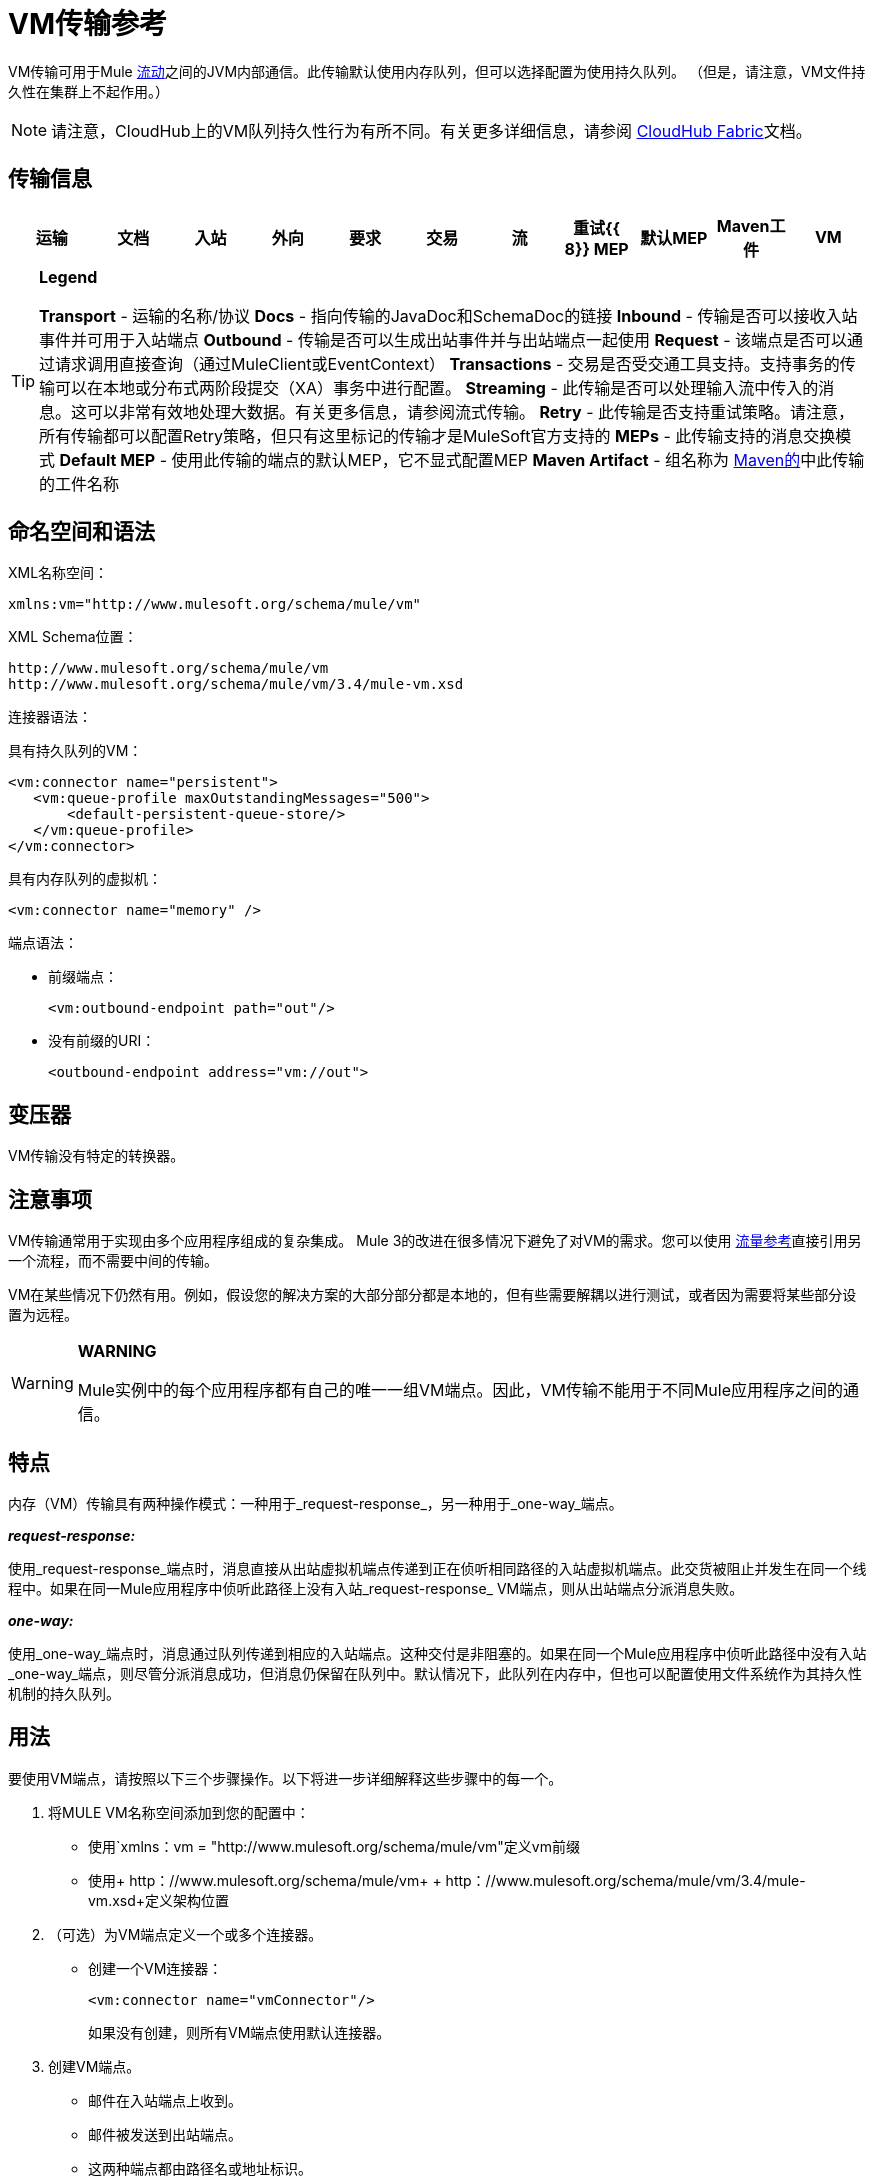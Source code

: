 =  VM传输参考

VM传输可用于Mule link:/mule-user-guide/v/3.4/flows-and-subflows[流动]之间的JVM内部通信。此传输默认使用内存队列，但可以选择配置为使用持久队列。 （但是，请注意，VM文件持久性在集群上不起作用。）

[NOTE]
请注意，CloudHub上的VM队列持久性行为有所不同。有关更多详细信息，请参阅 link:/runtime-manager/cloudhub-fabric[CloudHub Fabric]文档。

== 传输信息

[%header,cols="10,9,9,9,9,9,9,9,9,9,9"]
|===
|运输 |文档 |入站 |外向 |要求 |交易 |流 |重试{{ 8}} MEP  |默认MEP  | Maven工件
| VM  | http://www.mulesoft.org/docs/site/current3/apidocs/org/mule/transport/vm/package-summary.html[的JavaDoc] http://www.mulesoft.org/docs/site/current3/schemadocs/namespaces/http_www_mulesoft_org_schema_mule_vm/namespace-overview.html[SchemaDoc]  | image:check.png[查]  | image:check.png[查]  | {{4} }  | XA  | image:check.png[查]  |   |单向请求响应 |单向 | org.mule .transports：骡子运输-VM
|===

[TIP]
====
*Legend*

*Transport*  - 运输的名称/协议
*Docs*  - 指向传输的JavaDoc和SchemaDoc的链接
*Inbound*  - 传输是否可以接收入站事件并可用于入站端点
*Outbound*  - 传输是否可以生成出站事件并与出站端点一起使用
*Request*  - 该端点是否可以通过请求调用直接查询（通过MuleClient或EventContext）
*Transactions*  - 交易是否受交通工具支持。支持事务的传输可以在本地或分布式两阶段提交（XA）事务中进行配置。
*Streaming*  - 此传输是否可以处理输入流中传入的消息。这可以非常有效地处理大数据。有关更多信息，请参阅流式传输。
*Retry*  - 此传输是否支持重试策略。请注意，所有传输都可以配置Retry策略，但只有这里标记的传输才是MuleSoft官方支持的
*MEPs*  - 此传输支持的消息交换模式
*Default MEP*  - 使用此传输的端点的默认MEP，它不显式配置MEP
*Maven Artifact*  - 组名称为 http://maven.apache.org/[Maven的]中此传输的工件名称
====

== 命名空间和语法

XML名称空间：

[source, xml, linenums]
----
xmlns:vm="http://www.mulesoft.org/schema/mule/vm"
----

XML Schema位置：

[source, code, linenums]
----
http://www.mulesoft.org/schema/mule/vm
http://www.mulesoft.org/schema/mule/vm/3.4/mule-vm.xsd
----

连接器语法：

具有持久队列的VM：

[source, xml, linenums]
----
<vm:connector name="persistent">
   <vm:queue-profile maxOutstandingMessages="500">
       <default-persistent-queue-store/>
   </vm:queue-profile>
</vm:connector>
----

具有内存队列的虚拟机：

[source, xml, linenums]
----
<vm:connector name="memory" />
----

端点语法：

* 前缀端点：
+
[source, xml, linenums]
----
<vm:outbound-endpoint path="out"/>
----

* 没有前缀的URI：
+
[source, xml, linenums]
----
<outbound-endpoint address="vm://out">
----

== 变压器

VM传输没有特定的转换器。

== 注意事项

VM传输通常用于实现由多个应用程序组成的复杂集成。 Mule 3的改进在很多情况下避免了对VM的需求。您可以使用 link:/mule-user-guide/v/3.4/flow-ref-component-reference[流量参考]直接引用另一个流程，而不需要中间的传输。

VM在某些情况下仍然有用。例如，假设您的解决方案的大部分部分都是本地的，但有些需要解耦以进行测试，或者因为需要将某些部分设置为远程。

[WARNING]
====
*WARNING*

Mule实例中的每个应用程序都有自己的唯一一组VM端点。因此，VM传输不能用于不同Mule应用程序之间的通信。
====

== 特点

内存（VM）传输具有两种操作模式：一种用于_request-response_，另一种用于_one-way_端点。

*_request-response:_*

使用_request-response_端点时，消息直接从出站虚拟机端点传递到正在侦听相同路径的入站虚拟机端点。此交货被阻止并发生在同一个线程中。如果在同一Mule应用程序中侦听此路径上没有入站_request-response_ VM端点，则从出站端点分派消息失败。

*_one-way:_*

使用_one-way_端点时，消息通过队列传递到相应的入站端点。这种交付是非阻塞的。如果在同一个Mule应用程序中侦听此路径中没有入站_one-way_端点，则尽管分派消息成功，但消息仍保留在队列中。默认情况下，此队列在内存中，但也可以配置使用文件系统作为其持久性机制的持久队列。

== 用法

要使用VM端点，请按照以下三个步骤操作。以下将进一步详细解释这些步骤中的每一个。

. 将MULE VM名称空间添加到您的配置中：
* 使用`xmlns：vm = "http://www.mulesoft.org/schema/mule/vm"定义vm前缀
* 使用+ http：//www.mulesoft.org/schema/mule/vm+ + http：//www.mulesoft.org/schema/mule/vm/3.4/mule-vm.xsd+定义架构位置
. （可选）为VM端点定义一个或多个连接器。
* 创建一个VM连接器：
+
[source, xml, linenums]
----
<vm:connector name="vmConnector"/>
----
+
如果没有创建，则所有VM端点使用默认连接器。

. 创建VM端点。
* 邮件在入站端点上收到。
* 邮件被发送到出站端点。
* 这两种端点都由路径名或地址标识。

=== 声明VM命名空间

要使用VM传输，您必须在Mule配置文件的标头中声明VM名称空间。例如：

[%header,cols="1*a"]
|===
^ | VM传输名称空间声明
|
[source, xml, linenums]
----
<mule xmlns="http://www.mulesoft.org/schema/mule/core"
      xmlns:xsi="http://www.w3.org/2001/XMLSchema-instance"
      xmlns:vm="http://www.mulesoft.org/schema/mule/vm"
      xsi:schemaLocation="
               http://www.mulesoft.org/schema/mule/core http://www.mulesoft.org/schema/mule/core/3.4/mule.xsd
               http://www.mulesoft.org/schema/mule/vm http://www.mulesoft.org/schema/mule/vm/3.4/mule-vm.xsd">
----
|===

=== 配置VM连接器

VM连接器的配置是可选的。配置连接器允许您配置队列配置文件。

==== 如何在VM传输中使用队列

默认情况下，Mule在使用VM传输的消息的异步处理中使用队列。 VM传输可用于流，其中所有消息处理都在运行Mule实例的JVM中完成。

当请求进入使用VM传输的流的接收器时，它们将存储在队列中，直到线程池中的线程可以接收并处理它们。接收器线程然后被释放回接收器线程池，以便它可以携带另一个传入消息。在队列中等待的每条消息都可以从线程池中分配一个不同的线程。

您通过队列配置文件为VM传输配置队列。队列配置文件指定队列的行为方式。通常，您不需要配置队列配置文件的性能，因为默认配置通常就足够了，也就是说，队列不是瓶颈。 （性能通常受限于组件或其中一个端点）。由于其他原因，您仍然可能需要指定最大队列大小，或启用队列上的持久性（默认情况下禁用）。

您可以使用<queue-profile>元素配置队列配置文件。对于VM传输，您可以在连接器上指定<queue-profile>元素。

以下是<queue-profile>元素的属性：

[%header,cols="25,10,10,10,40"]
|===
| {名称{1}}输入 |必 |缺省 |说明
| `maxOutstandingMessages`  |整数 |否 | 0  |定义可以排队的最大消息数。缺省值0表示对可排队的消息数量没有限制。
| `persistent`  |布尔值 |否 | false  |指定Mule消息是否持久保存到商店。首先，这用于将排队的消息保存到磁盘，以便在服务器出现故障并需要重新启动的情况下将服务器的内部状态镜像到磁盘上。
|===

根据您指定的持久属性值，Mule选择一个持久性策略用于队列。默认情况下，Mule使用两个持久性策略：

*  `MemoryPersistenceStrategy`，这是一种易变的，内存中的持久性策略。
*  `FilePersistenceStrategy`，它使用文件存储将消息保存到（非易失性）磁盘，因此即使Mule重新启动也会保留消息。

=== 配置端点

端点配置与所有传输一样。

VM传输特定端点使用vm命名空间进行配置，并使用_path_或_address_属性。例如：

[source, xml, linenums]
----
<vm:outbound-endpoint path="out" exchange-pattern="one-way"/>
----

如果您需要从Mule客户端调用VM端点，请使用端点URI。 VM的端点URI的格式如下所示：

[source, code, linenums]
----
vm://<your_path_here>
----

== 使用事务

_One-way_ VM队列可以参与分布式 link:/mule-user-guide/v/3.4/xa-transactions[XA交易]。要使VM端点处于事务处理状态，请使用类似于以下的配置：

[source, xml, linenums]
----
<flow>
  <vm:inbound-endpoint address="vm://dispatchInQueue">
    <vm:transaction action="BEGIN_OR_JOIN"/>
  </vm:inbound-endpoint>
</flow>
----

使用XA需要您将事务管理器添加到您的配置中。有关更多信息，请参阅 link:/mule-user-guide/v/3.4/transaction-management[交易管理]。

=== 事务性入站VM队列

入站虚拟机端点支持完全事务流。例如，以下配置会创建一个VM队列（因为入站端点是单向的），并且同步和事务处理从该队列读取的消息：

[source, xml, linenums]
----
<flow name="transactionalVM">
    <vm:inbound-endpoint path="orders" exchange-pattern="one-way">
        <vm:transaction action="ALWAYS_BEGIN"/>
    </vm:inbound-endpoint>
    <component class="com/mycomany.ProcessOrder"/>
</flow>
----

XA交易也受到支持：

[source, xml, linenums]
----
<flow name="transactionalVM">
    <vm:inbound-endpoint path="orders" exchange-pattern="one-way">
        <xa-transaction action="ALWAYS_BEGIN"/>
    </vm:inbound-endpoint>
    <component class="com/mycomany.ProcessOrder"/>
    <jms:outbound-endpoint ref="processedOrders">
        <xa-transaction action="ALWAYS_JOIN"/>
    </jms:outbound-endpoint>
</flow>
----

== 示例配置

[%header,cols="1*a"]
|===
^ | VM端点的示例用法
|
[source, xml, linenums]
----
<vm:connector name="persistentVmConnector" queueTimeout="1000"> ❶
   <queue-profile maxOutstandingMessages="100" persistent="true"/>
</vm:connector>
 
<flow>
    <vm:inbound-endpoint path="in" exchange-pattern="request-response"/> ❷
    <component class="org.mule.ComponentClass"/>
    <vm:outbound-endpoint exchange-pattern="one-way" path="out" connector-ref="persistentVmConnector" /> ❸
</flow>
----
|===

第一个VM端点in（入站）使用_request-response_交换模式和默认连接器配置，因此不需要连接器定义。 +
第二个vm端点out（出站）使用_one-way_交换模式和具有队列配置文件和queueTimeout的自定义连接器配置。

=== 配置参考

==== 元素列表

===  VM传输

VM传输用于Mule管理的组件之间的VM内部通信。传输提供了配置VM瞬态或持久队列的选项。

==== 连接器

。<connector...>的属性
[%header%autowidth.spread]
|===
| {名称{1}}输入 |必 |缺省 |说明
| queueTimeout  | positiveInteger  |否 |   |用于异步端点的队列的超时设置
|===

。<connector...>的子元素
[%header%autowidth.spread]
|===
| {名称{1}}基数 |说明
| queueProfile  | {0..1 {3}}弃用。改用"<queue-profile>"。
| queue-profile  | 0..1  |配置此连接器队列的属性（请参阅 link:/mule-user-guide/v/3.4/configuring-queues[配置队列]）。
|===

==== 入站端点

此连接器接收来自传输的消息的端点。

。<inbound-endpoint...>的属性
[%header%autowidth.spread]
|===
| {名称{1}}输入 |必 |缺省 |说明
|路径 |字符串 |否 |   |队列路径，例如dispatchInQueue来创建地址vm：// dispatchInQueue。
|===

==== 出站端点

此连接器发送消息的端点。

。<outbound-endpoint...>的属性
[%header%autowidth.spread]
|===
| {名称{1}}输入 |必 |缺省 |说明
|路径 |字符串 |否 |   |队列路径，例如dispatchInQueue来创建地址vm：// dispatchInQueue。
|===

==== 端点

通过引用端点名称，可用于在配置中的其他位置构建入站或出站端点的端点"template"。

。<endpoint...>的属性
[%header%autowidth.spread]
|===
| {名称{1}}输入 |必 |缺省 |说明
|路径 |字符串 |否 |   |队列路径，例如dispatchInQueue来创建地址vm：// dispatchInQueue。
|===

==== 事务

事务元素配置一个事务。事务处理允许将一系列操作分组在一起，以便在出现故障时将它们回滚。有关更多信息，请参阅 link:/mule-user-guide/v/3.4/transaction-management[交易管理]。

=== 架构

===  Javadoc API参考

这个模块的Javadoc可以在这里找到：

http://www.mulesoft.org/docs/site/current/apidocs/org/mule/transport/vm/package-summary.html[VM]

=== 的Maven

内存传输可以包含以下依赖项：

[source, xml, linenums]
----
<dependency>
  <groupId>org.mule.transports</groupId>
  <artifactId>mule-transport-vm</artifactId>
</dependency>
----

== 最佳实践

确保入站请求 - 响应端点与出站请求 - 响应端点配对，并且入站单向端点与出站单向端点配对。

考虑在 link:/mule-user-guide/v/3.4/reliability-patterns[可靠性模式]之后设置您的应用程序。
